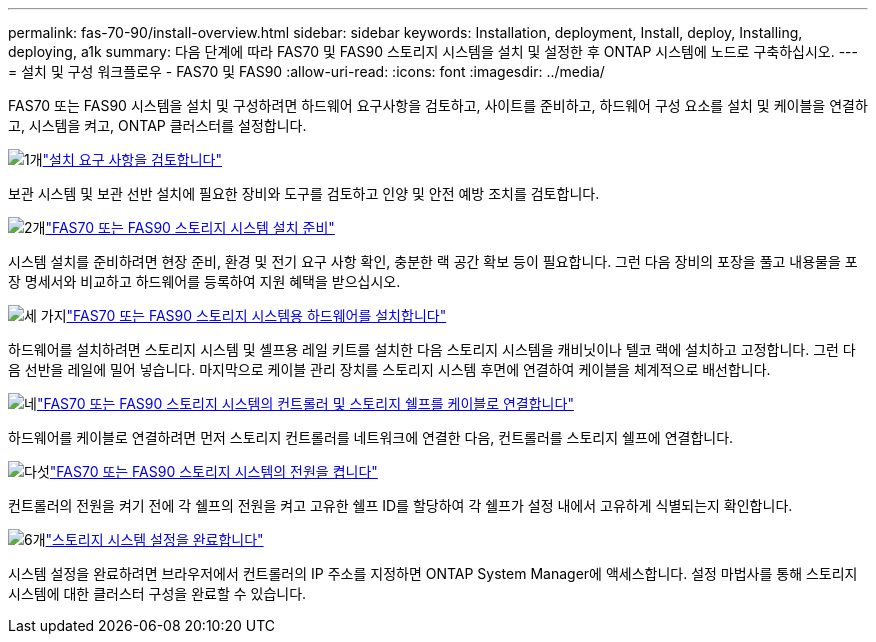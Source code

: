---
permalink: fas-70-90/install-overview.html 
sidebar: sidebar 
keywords: Installation, deployment, Install, deploy, Installing, deploying, a1k 
summary: 다음 단계에 따라 FAS70 및 FAS90 스토리지 시스템을 설치 및 설정한 후 ONTAP 시스템에 노드로 구축하십시오. 
---
= 설치 및 구성 워크플로우 - FAS70 및 FAS90
:allow-uri-read: 
:icons: font
:imagesdir: ../media/


[role="lead"]
FAS70 또는 FAS90 시스템을 설치 및 구성하려면 하드웨어 요구사항을 검토하고, 사이트를 준비하고, 하드웨어 구성 요소를 설치 및 케이블을 연결하고, 시스템을 켜고, ONTAP 클러스터를 설정합니다.

.image:https://raw.githubusercontent.com/NetAppDocs/common/main/media/number-1.png["1개"]link:install-requirements.html["설치 요구 사항을 검토합니다"]
[role="quick-margin-para"]
보관 시스템 및 보관 선반 설치에 필요한 장비와 도구를 검토하고 인양 및 안전 예방 조치를 검토합니다.

.image:https://raw.githubusercontent.com/NetAppDocs/common/main/media/number-2.png["2개"]link:install-prepare.html["FAS70 또는 FAS90 스토리지 시스템 설치 준비"]
[role="quick-margin-para"]
시스템 설치를 준비하려면 현장 준비, 환경 및 전기 요구 사항 확인, 충분한 랙 공간 확보 등이 필요합니다. 그런 다음 장비의 포장을 풀고 내용물을 포장 명세서와 비교하고 하드웨어를 등록하여 지원 혜택을 받으십시오.

.image:https://raw.githubusercontent.com/NetAppDocs/common/main/media/number-3.png["세 가지"]link:install-hardware.html["FAS70 또는 FAS90 스토리지 시스템용 하드웨어를 설치합니다"]
[role="quick-margin-para"]
하드웨어를 설치하려면 스토리지 시스템 및 셸프용 레일 키트를 설치한 다음 스토리지 시스템을 캐비닛이나 텔코 랙에 설치하고 고정합니다. 그런 다음 선반을 레일에 밀어 넣습니다. 마지막으로 케이블 관리 장치를 스토리지 시스템 후면에 연결하여 케이블을 체계적으로 배선합니다.

.image:https://raw.githubusercontent.com/NetAppDocs/common/main/media/number-4.png["네"]link:install-cable.html["FAS70 또는 FAS90 스토리지 시스템의 컨트롤러 및 스토리지 쉘프를 케이블로 연결합니다"]
[role="quick-margin-para"]
하드웨어를 케이블로 연결하려면 먼저 스토리지 컨트롤러를 네트워크에 연결한 다음, 컨트롤러를 스토리지 쉘프에 연결합니다.

.image:https://raw.githubusercontent.com/NetAppDocs/common/main/media/number-5.png["다섯"]link:install-power-hardware.html["FAS70 또는 FAS90 스토리지 시스템의 전원을 켭니다"]
[role="quick-margin-para"]
컨트롤러의 전원을 켜기 전에 각 쉘프의 전원을 켜고 고유한 쉘프 ID를 할당하여 각 쉘프가 설정 내에서 고유하게 식별되는지 확인합니다.

.image:https://raw.githubusercontent.com/NetAppDocs/common/main/media/number-6.png["6개"]link:install-complete.html["스토리지 시스템 설정을 완료합니다"]
[role="quick-margin-para"]
시스템 설정을 완료하려면 브라우저에서 컨트롤러의 IP 주소를 지정하면 ONTAP System Manager에 액세스합니다. 설정 마법사를 통해 스토리지 시스템에 대한 클러스터 구성을 완료할 수 있습니다.
